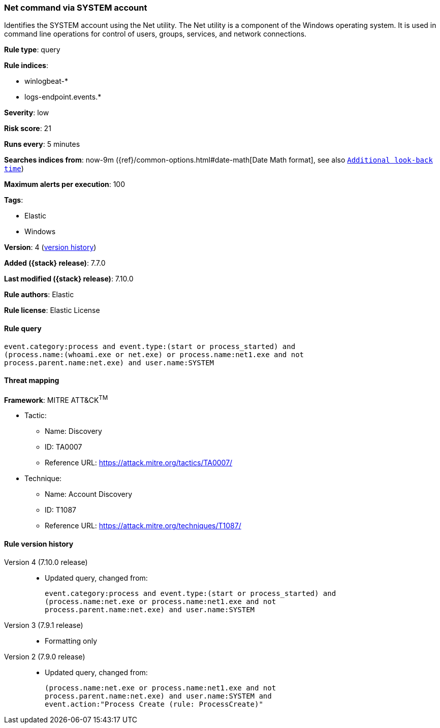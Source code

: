 [[net-command-via-system-account]]
=== Net command via SYSTEM account

Identifies the SYSTEM account using the Net utility. The Net utility is a
component of the Windows operating system. It is used in command line operations
for control of users, groups, services, and network connections.

*Rule type*: query

*Rule indices*:

* winlogbeat-*
* logs-endpoint.events.*

*Severity*: low

*Risk score*: 21

*Runs every*: 5 minutes

*Searches indices from*: now-9m ({ref}/common-options.html#date-math[Date Math format], see also <<rule-schedule, `Additional look-back time`>>)

*Maximum alerts per execution*: 100

*Tags*:

* Elastic
* Windows

*Version*: 4 (<<net-command-via-system-account-history, version history>>)

*Added ({stack} release)*: 7.7.0

*Last modified ({stack} release)*: 7.10.0

*Rule authors*: Elastic

*Rule license*: Elastic License

==== Rule query


[source,js]
----------------------------------
event.category:process and event.type:(start or process_started) and
(process.name:(whoami.exe or net.exe) or process.name:net1.exe and not
process.parent.name:net.exe) and user.name:SYSTEM
----------------------------------

==== Threat mapping

*Framework*: MITRE ATT&CK^TM^

* Tactic:
** Name: Discovery
** ID: TA0007
** Reference URL: https://attack.mitre.org/tactics/TA0007/
* Technique:
** Name: Account Discovery
** ID: T1087
** Reference URL: https://attack.mitre.org/techniques/T1087/

[[net-command-via-system-account-history]]
==== Rule version history

Version 4 (7.10.0 release)::
* Updated query, changed from:
+
[source, js]
----------------------------------
event.category:process and event.type:(start or process_started) and
(process.name:net.exe or process.name:net1.exe and not
process.parent.name:net.exe) and user.name:SYSTEM
----------------------------------

Version 3 (7.9.1 release)::
* Formatting only

Version 2 (7.9.0 release)::
* Updated query, changed from:
+
[source, js]
----------------------------------
(process.name:net.exe or process.name:net1.exe and not
process.parent.name:net.exe) and user.name:SYSTEM and
event.action:"Process Create (rule: ProcessCreate)"
----------------------------------

